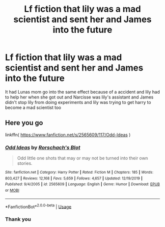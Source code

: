 #+TITLE: Lf fiction that lily was a mad scientist and sent her and James into the future

* Lf fiction that lily was a mad scientist and sent her and James into the future
:PROPERTIES:
:Author: kdog579
:Score: 1
:DateUnix: 1590443858.0
:DateShort: 2020-May-26
:FlairText: What's That Fic?
:END:
It had Lunas mom go into the same effect because of a accident and lily had to help her when she got out and Narcisse was lily's assistant and James didn't stop lily from doing experiments and lily was trying to get harry to become a mad scientist too


** Here you go

linkffn( [[https://www.fanfiction.net/s/2565609/117/Odd-Ideas]] )
:PROPERTIES:
:Author: Clell65619
:Score: 3
:DateUnix: 1590445676.0
:DateShort: 2020-May-26
:END:

*** [[https://www.fanfiction.net/s/2565609/1/][*/Odd Ideas/*]] by [[https://www.fanfiction.net/u/686093/Rorschach-s-Blot][/Rorschach's Blot/]]

#+begin_quote
  Odd little one shots that may or may not be turned into their own stories.
#+end_quote

^{/Site/:} ^{fanfiction.net} ^{*|*} ^{/Category/:} ^{Harry} ^{Potter} ^{*|*} ^{/Rated/:} ^{Fiction} ^{M} ^{*|*} ^{/Chapters/:} ^{185} ^{*|*} ^{/Words/:} ^{803,427} ^{*|*} ^{/Reviews/:} ^{12,168} ^{*|*} ^{/Favs/:} ^{5,659} ^{*|*} ^{/Follows/:} ^{4,657} ^{*|*} ^{/Updated/:} ^{12/19/2019} ^{*|*} ^{/Published/:} ^{9/4/2005} ^{*|*} ^{/id/:} ^{2565609} ^{*|*} ^{/Language/:} ^{English} ^{*|*} ^{/Genre/:} ^{Humor} ^{*|*} ^{/Download/:} ^{[[http://www.ff2ebook.com/old/ffn-bot/index.php?id=2565609&source=ff&filetype=epub][EPUB]]} ^{or} ^{[[http://www.ff2ebook.com/old/ffn-bot/index.php?id=2565609&source=ff&filetype=mobi][MOBI]]}

--------------

*FanfictionBot*^{2.0.0-beta} | [[https://github.com/tusing/reddit-ffn-bot/wiki/Usage][Usage]]
:PROPERTIES:
:Author: FanfictionBot
:Score: 1
:DateUnix: 1590445698.0
:DateShort: 2020-May-26
:END:


*** Thank you
:PROPERTIES:
:Author: kdog579
:Score: 1
:DateUnix: 1590447871.0
:DateShort: 2020-May-26
:END:
